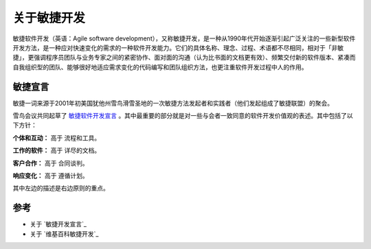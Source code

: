 关于敏捷开发
-------------------------

敏捷软件开发（英语：Agile software development），又称敏捷开发，是一种从1990年代开始逐渐引起广泛关注的一些新型软件开发方法，是一种应对快速变化的需求的一种软件开发能力。它们的具体名称、理念、过程、术语都不尽相同，相对于「非敏捷」，更强调程序员团队与业务专家之间的紧密协作、面对面的沟通（认为比书面的文档更有效）、频繁交付新的软件版本、紧凑而自我组织型的团队、能够很好地适应需求变化的代码编写和团队组织方法，也更注重软件开发过程中人的作用。

敏捷宣言
~~~~~~~~~~~~~~~~~~~~~~~~~~

敏捷一词来源于2001年初美国犹他州雪鸟滑雪圣地的一次敏捷方法发起者和实践者（他们发起组成了敏捷联盟）的聚会。

雪鸟会议共同起草了 `敏捷软件开发宣言`_ 。其中最重要的部分就是对一些与会者一致同意的软件开发价值观的表述。其中包括了以下方针：

**个体和互动：** 高于 流程和工具。

**工作的软件：** 高于 详尽的文档。

**客户合作：** 高于 合同谈判。

**响应变化：** 高于 遵循计划。

其中左边的描述是右边原则的重点。


参考
~~~~~~~~~~~~~~~~~~~~~~

* 关于 `敏捷开发宣言`_
* 关于 `维基百科敏捷开发`_ 


.. _敏捷软件开发宣言: http://www.agilemanifesto.org/iso/zhchs/ 
.. _维基百科敏捷开发： https://zh.wikipedia.org/wiki/%E6%95%8F%E6%8D%B7%E8%BD%AF%E4%BB%B6%E5%BC%80%E5%8F%91







